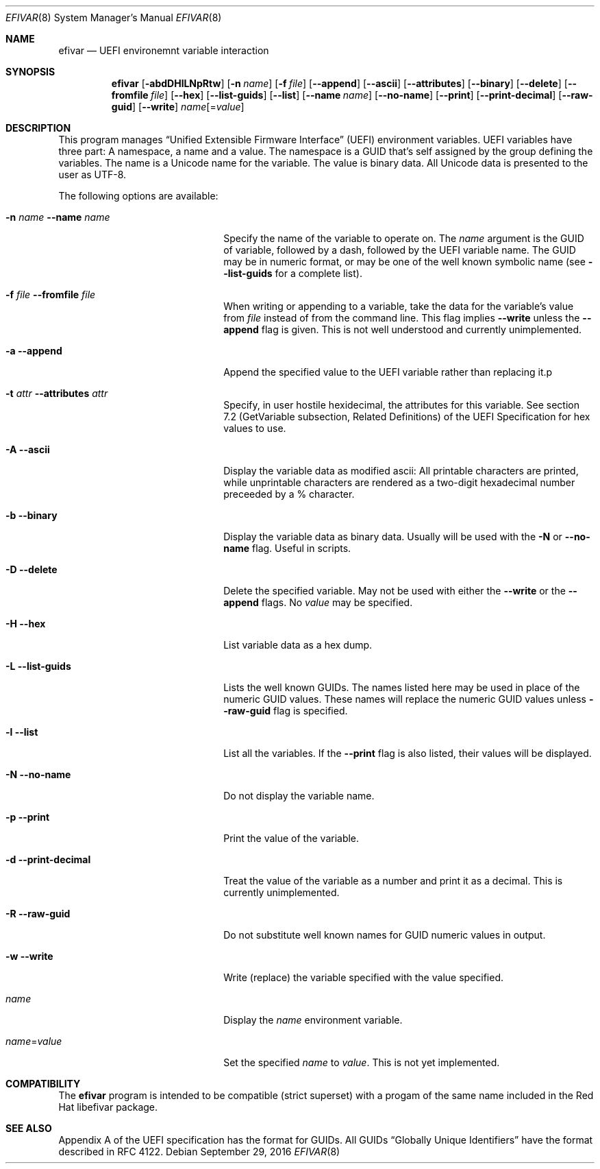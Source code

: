 .\" Copyright (c) 2003 Netflix, Inc
.\" All rights reserved.
.\"
.\" Redistribution and use in source and binary forms, with or without
.\" modification, are permitted provided that the following conditions
.\" are met:
.\" 1. Redistributions of source code must retain the above copyright
.\"    notice, this list of conditions and the following disclaimer.
.\" 2. Redistributions in binary form must reproduce the above copyright
.\"    notice, this list of conditions and the following disclaimer in the
.\"    documentation and/or other materials provided with the distribution.
.\"
.\" THIS SOFTWARE IS PROVIDED BY THE AUTHOR AND CONTRIBUTORS ``AS IS'' AND
.\" ANY EXPRESS OR IMPLIED WARRANTIES, INCLUDING, BUT NOT LIMITED TO, THE
.\" IMPLIED WARRANTIES OF MERCHANTABILITY AND FITNESS FOR A PARTICULAR PURPOSE
.\" ARE DISCLAIMED.  IN NO EVENT SHALL THE AUTHOR OR CONTRIBUTORS BE LIABLE
.\" FOR ANY DIRECT, INDIRECT, INCIDENTAL, SPECIAL, EXEMPLARY, OR CONSEQUENTIAL
.\" DAMAGES (INCLUDING, BUT NOT LIMITED TO, PROCUREMENT OF SUBSTITUTE GOODS
.\" OR SERVICES; LOSS OF USE, DATA, OR PROFITS; OR BUSINESS INTERRUPTION)
.\" HOWEVER CAUSED AND ON ANY THEORY OF LIABILITY, WHETHER IN CONTRACT, STRICT
.\" LIABILITY, OR TORT (INCLUDING NEGLIGENCE OR OTHERWISE) ARISING IN ANY WAY
.\" OUT OF THE USE OF THIS SOFTWARE, EVEN IF ADVISED OF THE POSSIBILITY OF
.\" SUCH DAMAGE.
.\"
.\" $FreeBSD$
.\"
.Dd September 29, 2016
.Dt EFIVAR 8
.Os
.Sh NAME
.Nm efivar
.Nd UEFI environemnt variable interaction
.Sh SYNOPSIS
.Nm
.Op Fl abdDHlLNpRtw
.Op Fl n Ar name
.Op Fl f Ar file
.Op Fl -append
.Op Fl -ascii
.Op Fl -attributes
.Op Fl -binary
.Op Fl -delete
.Op Fl -fromfile Ar file
.Op Fl -hex
.Op Fl -list-guids
.Op Fl -list
.Op Fl -name Ar name
.Op Fl -no-name
.Op Fl -print
.Op Fl -print-decimal
.Op Fl -raw-guid
.Op Fl -write
.Ar name Ns Op = Ns Ar value
.Sh DESCRIPTION
This program manages
.Dq Unified Extensible Firmware Interface
.Pq UEFI
environment variables.
UEFI variables have three part: A namespace, a name and a value.
The namespace is a GUID that's self assigned by the group defining the
variables.
The name is a Unicode name for the variable.
The value is binary data.
All Unicode data is presented to the user as UTF-8.
.Pp
The following options are available:
.Bl -tag -width 20m
.It Fl n Ar name Fl -name Ar name
Specify the name of the variable to operate on.
The
.Ar name
argument is the GUID of variable, followed by a dash, followed by the
UEFI variable name.
The GUID may be in numeric format, or may be one of the well known
symbolic name (see
.Fl -list-guids
for a complete list).
.It Fl f Ar file Fl -fromfile Ar file
When writing or appending to a variable, take the data for the
variable's value from
.Ar file
instead of from the command line.
This flag implies
.Fl -write
unless the
.Fl -append
flag is given.
This is not well understood and currently unimplemented.
.It Fl a Fl -append
Append the specified value to the UEFI variable rather than replacing
it.p
.It Fl t Ar attr Fl -attributes Ar attr
Specify, in user hostile hexidecimal, the attributes for this
variable.
See section 7.2 (GetVariable subsection, Related Definitions) of the
UEFI Specification for hex values to use.
.It Fl A Fl -ascii
Display the variable data as modified ascii: All printable characters
are printed, while unprintable characters are rendered as a two-digit
hexadecimal number preceeded by a % character.
.It Fl b Fl -binary
Display the variable data as binary data.
Usually will be used with the
.Fl N
or
.Fl -no-name
flag.
Useful in scripts.
.It Fl D Fl -delete
Delete the specified variable.
May not be used with either the
.Fl -write
or the
.Fl -append
flags.
No
.Ar value
may be specified.
.It Fl H Fl -hex
List variable data as a hex dump.
.It Fl L Fl -list-guids
Lists the well known GUIDs.
The names listed here may be used in place of the numeric GUID values.
These names will replace the numeric GUID values unless
.Fl -raw-guid
flag is specified.
.It Fl l Fl -list
List all the variables.
If the
.Fl -print
flag is also listed, their values will be displayed.
.It Fl N Fl -no-name
Do not display the variable name.
.It Fl p Fl -print
Print the value of the variable.
.It Fl d Fl -print-decimal
Treat the value of the variable as a number and print it as a
decimal.
This is currently unimplemented.
.It Fl R Fl -raw-guid
Do not substitute well known names for GUID numeric values in output.
.It Fl w Fl -write
Write (replace) the variable specified with the value specified.
.It Ar name
Display the
.Ar name
environment variable.
.It Ar name Ns = Ns Ar value
Set the specified
.Ar name
to
.Ar value .
This is not yet implemented.
.Sh COMPATIBILITY
The
.Nm
program is intended to be compatible (strict superset) with a progam
of the same name included in the Red Hat libefivar package.
.Sh SEE ALSO
Appendix A of the UEFI specification has the format for GUIDs.
All GUIDs
.Dq Globally Unique Identifiers
have the format described in RFC 4122.
.El
